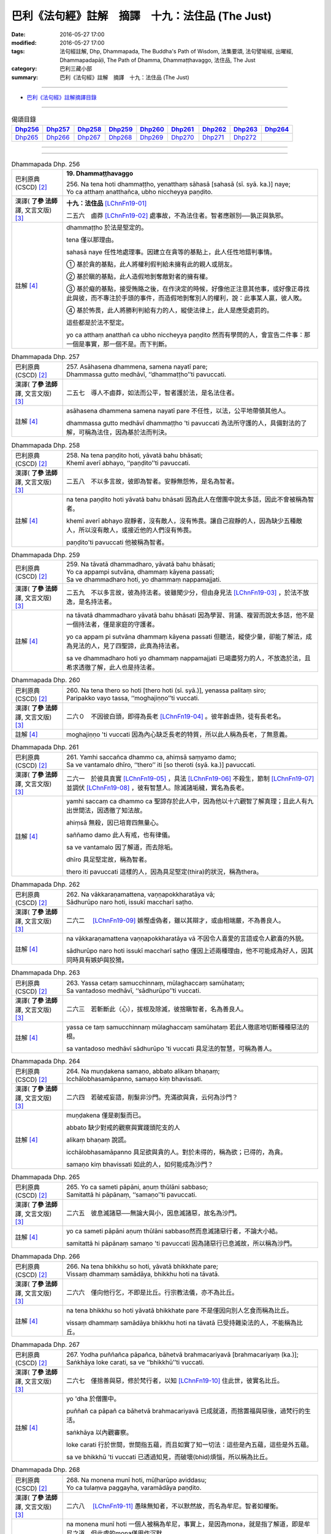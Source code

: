 =================================================
巴利《法句經》註解　摘譯　十九：法住品 (The Just)
=================================================

:date: 2016-05-27 17:00
:modified: 2016-05-27 17:00
:tags: 法句經註解, Dhp, Dhammapada, The Buddha's Path of Wisdom, 法集要頌, 法句譬喻經, 出曜經, Dhammapadapāḷi, The Path of Dhamma, Dhammaṭṭhavaggo, 法住品, The Just
:category: 巴利三藏小部
:summary: 巴利《法句經》註解　摘譯　十九：法住品 (The Just)

--------------

- `巴利《法句經》註解摘譯目錄 <{filename}dhA-content%zh.rst>`_

---------------------------

.. list-table:: 偈頌目錄
   :widths: 2 2 2 2 2 2 2 2 2
   :header-rows: 1

   * - Dhp256_
     - Dhp257_
     - Dhp258_
     - Dhp259_
     - Dhp260_
     - Dhp261_
     - Dhp262_
     - Dhp263_
     - Dhp264_

   * - Dhp265_
     - Dhp266_
     - Dhp267_
     - Dhp268_
     - Dhp269_
     - Dhp270_
     - Dhp271_
     - Dhp272_
     - 
     
--------------

.. raw:: html 

  本對讀包含下列數個版本，請自行勾選欲對讀之版本
  （感恩 <strong><a href="https://siongui.github.io/zh/pages/siong-ui-te.html">Siong-Ui Te 師兄</a></strong>
  提供程式支援）：
  
  <div id="option-contrast-reading"></div>

--------------

.. _Dhp256:

.. list-table:: Dhammapada Dhp. 256
   :widths: 15 75
   :header-rows: 0
   :class: contrast-reading-table

   * - 巴利原典 (CSCD) [2]_
     - **19. Dhammaṭṭhavaggo**

       | 256. Na  tena hoti dhammaṭṭho, yenatthaṃ sāhasā [sahasā (sī. syā. ka.)] naye;
       | Yo ca atthaṃ anatthañca, ubho niccheyya paṇḍito.

   * - 漢譯( **了參 法師** 譯, 文言文版) [3]_
     - **十九：法住品** [LChnFn19-01]_ 

       二五六　鹵莽 [LChnFn19-02]_ 處事故，不為法住者。智者應辦別──孰正與孰邪。

   * - 註解 [4]_
     - dhammaṭṭho 於法是堅定的。

       tena 僅以那理由。

       sahasā naye 任性地處理事。因建立在貪等的基點上，此人任性地錯判事情。

       ➀ 基於貪的基點，此人將權利假判給未擁有此的親人或朋友。

       ➁ 基於瞋的基點，此人造假地剝奪敵對者的擁有權。

       ➂ 基於癡的基點，接受賄賂之後，在作決定的時候，好像他正注意其他事，或好像正尋找此與彼，而不專注於手頭的事件，而造假地剝奪別人的權利，說：此事某人贏，彼人敗。

       ➃ 基於怖畏，此人將勝利判給有力的人，縱使法律上，此人是應受處罰的。

       這些都是於法不堅定。

       yo ca atthaṃ anatthañ ca ubho niccheyya paṇḍito 然而有學問的人，會宣告二件事：那一個是事實，那一個不是。而下判斷。

.. _Dhp257:

.. list-table:: Dhammapada Dhp. 257
   :widths: 15 75
   :header-rows: 0
   :class: contrast-reading-table

   * - 巴利原典 (CSCD) [2]_
     - | 257. Asāhasena  dhammena, samena nayatī pare;
       | Dhammassa gutto medhāvī, ‘‘dhammaṭṭho’’ti pavuccati.

   * - 漢譯( **了參 法師** 譯, 文言文版) [3]_
     - 二五七　導人不鹵莽，如法而公平，智者護於法，是名法住者。

   * - 註解 [4]_
     - asāhasena dhammena samena nayatī pare 不任性，以法，公平地帶領其他人。

       dhammassa gutto medhāvī dhammaṭṭho 'ti pavuccati 為法所守護的人，具備對法的了解，可稱為法住，因為基於法而判決。

.. _Dhp258:

.. list-table:: Dhammapada Dhp. 258
   :widths: 15 75
   :header-rows: 0
   :class: contrast-reading-table

   * - 巴利原典 (CSCD) [2]_
     - | 258. Na tena paṇḍito hoti, yāvatā bahu bhāsati;
       | Khemī averī abhayo, ‘‘paṇḍito’’ti pavuccati.

   * - 漢譯( **了參 法師** 譯, 文言文版) [3]_
     - 二五八　不以多言故，彼即為智者。安靜無怨怖，是名為智者。

   * - 註解 [4]_
     - na tena paṇḍito hoti yāvatā bahu bhāsati 因為此人在僧團中說太多話，因此不會被稱為智者。

       khemī averī abhayo 寂靜者，沒有敵人，沒有怖畏。讓自己寂靜的人，因為缺少五種敵人，所以沒有敵人，或接近他的人們沒有怖畏。

       paṇḍito'ti pavuccati 他被稱為智者。

.. _Dhp259:

.. list-table:: Dhammapada Dhp. 259
   :widths: 15 75
   :header-rows: 0
   :class: contrast-reading-table

   * - 巴利原典 (CSCD) [2]_
     - | 259. Na tāvatā dhammadharo, yāvatā bahu bhāsati;
       | Yo ca appampi sutvāna, dhammaṃ kāyena passati;
       | Sa ve dhammadharo hoti, yo dhammaṃ nappamajjati.

   * - 漢譯( **了參 法師** 譯, 文言文版) [3]_
     - 二五九　不以多言故，彼為持法者。彼雖聞少分，但由身見法 [LChnFn19-03]_ ，於法不放逸，是名持法者。

   * - 註解 [4]_
     - na tāvatā dhammadharo yāvatā bahu bhāsati 因為學習、背誦、複習而說太多話，他不是一個持法者，僅是家庭的守護者。

       yo ca appam pi sutvāna dhammaṃ kāyena passati 但聽法，縱使少量，卻能了解法，成為見法的人，見了四聖諦，此真為持法者。

       sa ve dhammadharo hoti yo dhammaṃ nappamajjati 已竭盡努力的人，不放逸於法，且希求透徹了解，此人也是持法者。

.. _Dhp260:

.. list-table:: Dhammapada Dhp. 260
   :widths: 15 75
   :header-rows: 0
   :class: contrast-reading-table

   * - 巴利原典 (CSCD) [2]_
     - | 260. Na  tena thero so hoti [thero hoti (sī. syā.)], yenassa palitaṃ siro;
       | Paripakko  vayo tassa, ‘‘moghajiṇṇo’’ti vuccati.

   * - 漢譯( **了參 法師** 譯, 文言文版) [3]_
     - 二六０　不因彼白頭，即得為長老 [LChnFn19-04]_ 。彼年齡虛熟，徒有長老名。

   * - 註解 [4]_
     - moghajiṇṇo 'ti vuccati 因為內心缺乏長老的特質，所以此人稱為長老，了無意義。

.. _Dhp261:

.. list-table:: Dhammapada Dhp. 261
   :widths: 15 75
   :header-rows: 0
   :class: contrast-reading-table

   * - 巴利原典 (CSCD) [2]_
     - | 261. Yamhi saccañca dhammo ca, ahiṃsā saṃyamo damo;
       | Sa ve vantamalo dhīro, ‘‘thero’’ iti [so theroti (syā. ka.)] pavuccati.

   * - 漢譯( **了參 法師** 譯, 文言文版) [3]_
     - 二六一　於彼具真實 [LChnFn19-05]_ ，具法 [LChnFn19-06]_ 不殺生，節制 [LChnFn19-07]_ 並調伏 [LChnFn19-08]_ ，彼有智慧人。除滅諸垢穢，實名為長老。

   * - 註解 [4]_
     - yamhi saccaṃ ca dhammo ca 聖諦存於此人中，因為他以十六觀智了解真理；且此人有九出世間法，因透徹了知法故。

       ahiṃsā 無殺，因已培育四無量心。

       saññamo damo 此人有戒，也有律儀。

       sa ve vantamalo 因了解道，而去除垢。

       dhīro 具足堅定故，稱為智者。

       thero iti pavuccati 這樣的人，因為具足堅定(thira)的狀況，稱為thera。

.. _Dhp262:

.. list-table:: Dhammapada Dhp. 262
   :widths: 15 75
   :header-rows: 0
   :class: contrast-reading-table

   * - 巴利原典 (CSCD) [2]_
     - | 262. Na vākkaraṇamattena, vaṇṇapokkharatāya vā;
       | Sādhurūpo naro hoti, issukī maccharī saṭho.

   * - 漢譯( **了參 法師** 譯, 文言文版) [3]_
     - 二六二　 [LChnFn19-09]_ 嫉慳虛偽者，雖以其辯才，或由相端嚴，不為善良人。

   * - 註解 [4]_
     - na vākkaraṇamattena vaṇṇapokkharatāya vā 不因令人喜愛的言語或令人歡喜的外貌。

       sādhurūpo naro hoti issukī maccharī saṭho 僅因上述兩種理由，他不可能成為好人，因其同時具有嫉妒與狡猾。

.. _Dhp263:

.. list-table:: Dhammapada Dhp. 263
   :widths: 15 75
   :header-rows: 0
   :class: contrast-reading-table

   * - 巴利原典 (CSCD) [2]_
     - | 263. Yassa cetaṃ samucchinnaṃ, mūlaghaccaṃ samūhataṃ;
       | Sa vantadoso medhāvī, ‘‘sādhurūpo’’ti vuccati.

   * - 漢譯( **了參 法師** 譯, 文言文版) [3]_
     - 二六三　若斬斷此（心），拔根及除滅，彼捨瞋智者，名為善良人。

   * - 註解 [4]_
     - yassa ce taṃ samucchinnaṃ mūlaghaccaṃ samūhataṃ 若此人徹底地切斷種種惡法的根。

       sa vantadoso medhāvī sādhurūpo 'ti vuccati 具足法的智慧，可稱為善人。

.. _Dhp264:

.. list-table:: Dhammapada Dhp. 264
   :widths: 15 75
   :header-rows: 0
   :class: contrast-reading-table

   * - 巴利原典 (CSCD) [2]_
     - | 264. Na muṇḍakena samaṇo, abbato alikaṃ bhaṇaṃ;
       | Icchālobhasamāpanno, samaṇo kiṃ bhavissati.

   * - 漢譯( **了參 法師** 譯, 文言文版) [3]_
     - 二六四　若破戒妄語，削髮非沙門。充滿欲與貪，云何為沙門？

   * - 註解 [4]_
     - muṇḍakena 僅是剃髮而已。

       abbato 缺少對戒的觀察與實踐頭陀支的人

       alikaṃ bhaṇaṃ 說謊。

       icchālobhasamāpanno 具足欲與貪的人。對於未得的，稱為欲；已得的，為貪。

       samaṇo kiṃ bhavissati 如此的人，如何能成為沙門？

.. _Dhp265:

.. list-table:: Dhammapada Dhp. 265
   :widths: 15 75
   :header-rows: 0
   :class: contrast-reading-table

   * - 巴利原典 (CSCD) [2]_
     - | 265. Yo  ca sameti pāpāni, aṇuṃ thūlāni sabbaso;
       | Samitattā hi pāpānaṃ, ‘‘samaṇo’’ti pavuccati.

   * - 漢譯( **了參 法師** 譯, 文言文版) [3]_
     - 二六五　彼息滅諸惡──無論大與小，因息滅諸惡，故名為沙門。

   * - 註解 [4]_
     - yo ca sameti pāpāni aṇuṃ thūlāni sabbaso然而息滅諸惡行者，不論大小結。

       samitattā hi pāpānaṃ samaṇo 'ti pavuccati 因為諸惡行已息滅故，所以稱為沙門。

.. _Dhp266:

.. list-table:: Dhammapada Dhp. 266
   :widths: 15 75
   :header-rows: 0
   :class: contrast-reading-table

   * - 巴利原典 (CSCD) [2]_
     - | 266. Na  tena bhikkhu so hoti, yāvatā bhikkhate pare;
       | Vissaṃ dhammaṃ samādāya, bhikkhu hoti na tāvatā.

   * - 漢譯( **了參 法師** 譯, 文言文版) [3]_
     - 二六六　僅向他行乞，不即是比丘。行宗教法儀，亦不為比丘。

   * - 註解 [4]_
     - na tena bhikkhu so hoti yāvatā bhikkhate pare 不是僅因向別人乞食而稱為比丘。

       vissaṃ dhammaṃ samādāya bhikkhu hoti na tāvatā 已受持雜染法的人，不能稱為比丘。

.. _Dhp267:

.. list-table:: Dhammapada Dhp. 267
   :widths: 15 75
   :header-rows: 0
   :class: contrast-reading-table

   * - 巴利原典 (CSCD) [2]_
     - | 267. Yodha puññañca pāpañca, bāhetvā brahmacariyavā [brahmacariyaṃ (ka.)];
       | Saṅkhāya loke carati, sa ve ‘‘bhikkhū’’ti vuccati.

   * - 漢譯( **了參 法師** 譯, 文言文版) [3]_
     - 二六七　僅捨善與惡，修於梵行者，以知 [LChnFn19-10]_ 住此世，彼實名比丘。

   * - 註解 [4]_
     - yo 'dha 於僧團中。

       puññañ ca pāpañ ca bāhetvā brahmacariyavā 已成就道，而捨置福與惡後，過梵行的生活。

       saṅkhāya 以內觀審察。

       loke carati 行於世間，世間指五蘊，而且如實了知一切法：這些是內五蘊，這些是外五蘊。

       sa ve bhikkhū 'ti vuccati 已透過知見，而破壞(bhid)煩惱，所以稱為比丘。

.. _Dhp268:

.. list-table:: Dhammapada Dhp. 268
   :widths: 15 75
   :header-rows: 0
   :class: contrast-reading-table

   * - 巴利原典 (CSCD) [2]_
     - | 268. Na monena munī hoti, mūḷharūpo aviddasu;
       | Yo ca tulaṃva paggayha, varamādāya paṇḍito.

   * - 漢譯( **了參 法師** 譯, 文言文版) [3]_
     - 二六八　 [LChnFn19-11]_ 愚昧無知者，不以默然故，而名為牟尼。智者如權衡。

   * - 註解 [4]_
     - na monena munī hoti 一個人被稱為牟尼，事實上，是因為mona，就是指了解道，即是牟尼之道。但此處的mona僅用作沉默。

       mūḷharūpo aviddasu 這樣的人，不能被稱為muni，縱使保持沉默，換句話說，如果僅因沉默而成為muni，那麼愚昧無知的人，也會成為muni。

       yo ca tulaṃ 'va paggayha 猶如拿秤的人，如果比所稱的東西重，就要拿走一些，如果比較輕，就增碼。

       varam ādāya paṇḍito 同樣的，捨棄不善法，猶如移出過重；而增長善法如同於不足之處增碼。如此作的人，就是攝取最好的，即五分法身，而放棄不善的。

.. _Dhp269:

.. list-table:: Dhammapada Dhp. 269
   :widths: 15 75
   :header-rows: 0
   :class: contrast-reading-table

   * - 巴利原典 (CSCD) [2]_
     - | 269. Pāpāni  parivajjeti, sa munī tena so muni;
       | Yo munāti ubho loke, ‘‘muni’’ tena pavuccati.

   * - 漢譯( **了參 法師** 譯, 文言文版) [3]_
     - 二六九  捨惡取其善，乃得為牟尼。彼知於兩界 [LChnFn19-12]_ ，故稱為牟尼。

   * - 註解 [4]_
     - sa munī 他可稱為muni。

       tena so muni 因上述的理由，他是muni。

       yo munāti ubho loke 於此五蘊世界，稱量出此二種事實(善與惡)，而且能省思：這些是內五蘊，這些是外五蘊。猶如藉著秤，能稱量出東西的重量。

.. _Dhp270:

.. list-table:: Dhammapada Dhp. 270
   :widths: 15 75
   :header-rows: 0
   :class: contrast-reading-table

   * - 巴利原典 (CSCD) [2]_
     - | 270. Na tena ariyo hoti, yena pāṇāni hiṃsati;
       | Ahiṃsā  sabbapāṇānaṃ, ‘‘ariyo’’ti pavuccati.

   * - 漢譯( **了參 法師** 譯, 文言文版) [3]_
     - 二七０　彼人非聖賢，以其殺生故。不害諸眾生，是名為聖者。

   * - 註解 [4]_
     - ahiṃsā sabbapāṇānaṃ ariyo 'ti pavuccati 此中的ahiṃsā作為具格的意思，因為傷害眾生，所以此人不是聖者。但是防範自己遠離傷害一切眾生，如以手等，遠離暴力。因為已培養慈心觀，所以能無害，此人可稱為聖者。

.. _Dhp271:

.. list-table:: Dhammapada Dhp. 271
   :widths: 15 75
   :header-rows: 0
   :class: contrast-reading-table

   * - 巴利原典 (CSCD) [2]_
     - | 271. Na sīlabbatamattena, bāhusaccena vā pana;
       | Atha vā samādhilābhena, vivittasayanena vā.

   * - 漢譯( **了參 法師** 譯, 文言文版) [3]_
     - 二七一　 [LChnFn19-13]_ 不以戒律行 [LChnFn19-14]_ ，或由於多聞 [LChnFn19-15]_ ，或由證三昧，或由於獨居 [LChnFn19-16]_ 。

   * - 註解 [4]_
     - sīlabbatamattena 僅以四資具戒或十三頭陀支。

       bāhusaccena vā 或以精通三藏。

       samādhilābhena 或以得八等至。

.. _Dhp272:

.. list-table:: Dhammapada Dhp. 272
   :widths: 15 75
   :header-rows: 0
   :class: contrast-reading-table

   * - 巴利原典 (CSCD) [2]_
     - | 272. Phusāmi nekkhammasukhaṃ, aputhujjanasevitaṃ;
       | Bhikkhu vissāsamāpādi, appatto āsavakkhayaṃ.
       | 
 
       **Dhammaṭṭhavaggo ekūnavīsatimo niṭṭhito.**

   * - 漢譯( **了參 法師** 譯, 文言文版) [3]_
     - 二七二　謂『受出家樂，非凡夫所能』。汝等漏未盡，莫生保信想 [LChnFn19-17]_ ！

       **法住品第十九竟**

   * - 註解 [4]_
     - phusāmi nekkhammasukhaṃ aputhujjanasevitaṃ 僅因為了知：我已達到不來果之樂。此不為凡夫所經驗，然為聖者所體驗。

       bhikkhu vissāsamāpādi appatto āsavakkhayaṃ 諸比丘！僅由上述的原因，尚未達到阿羅漢果，願此人不可滿足，而想：對我而言，輪迴僅剩一點。就好像一點糞便，聞起來也是臭的。雖然輪迴的時間很短，但只要存在，就是苦的來源。

-------------------------------------

備註：
^^^^^^

.. [1] 〔註001〕　 `巴利原典 (PTS) Dhammapadapāḷi <Dhp-PTS.html>`__ 乃參考 `Access to Insight <http://www.accesstoinsight.org/>`__ → `Tipitaka <http://www.accesstoinsight.org/tipitaka/index.html>`__ : → `Dhp <http://www.accesstoinsight.org/tipitaka/kn/dhp/index.html>`__ → `{Dhp 1-20} <http://www.accesstoinsight.org/tipitaka/sltp/Dhp_utf8.html#v.1>`__ ( `Dhp <http://www.accesstoinsight.org/tipitaka/sltp/Dhp_utf8.html>`__ ; `Dhp 21-32 <http://www.accesstoinsight.org/tipitaka/sltp/Dhp_utf8.html#v.21>`__ ; `Dhp 33-43 <http://www.accesstoinsight.org/tipitaka/sltp/Dhp_utf8.html#v.33>`__ , etc..）

.. [2] 〔註002〕　 `巴利原典 (CSCD) Dhammapadapāḷi 乃參考 `【國際內觀中心】(Vipassana Meditation <http://www.dhamma.org/>`__ (As Taught By S.N. Goenka in the tradition of Sayagyi U Ba Khin)所發行之《第六次結集》(巴利大藏經) CSCD ( `Chaṭṭha Saṅgāyana <http://www.tipitaka.org/chattha>`__ CD)。網路版原始出處(original)請參考： `The Pāḷi Tipitaka (http://www.tipitaka.org/) <http://www.tipitaka.org/>`__ (請於左邊選單“Tipiṭaka Scripts”中選 `Roman → Web <http://www.tipitaka.org/romn/>`__ → Tipiṭaka (Mūla) → Suttapiṭaka → Khuddakanikāya → Dhammapadapāḷi → `1. Yamakavaggo <http://www.tipitaka.org/romn/cscd/s0502m.mul0.xml>`__ (2. `Appamādavaggo <http://www.tipitaka.org/romn/cscd/s0502m.mul1.xml>`__ , 3. `Cittavaggo <http://www.tipitaka.org/romn/cscd/s0502m.mul2.xml>`__ , etc..)。]

.. [3] 〔註003〕　本譯文請參考： `文言文版 <{filename}../dhp-Ven-L-C/dhp-Ven-L-C%zh.rst>`__ ( **了參 法師** 譯，台北市：圓明出版社，1991。) 另參： 

       一、 Dhammapada 法句經(中英對照) -- English translated by **Ven. Ācharya Buddharakkhita** ; Chinese translated by Yeh chun(葉均); Chinese commented by **Ven. Bhikkhu Metta(明法比丘)** 〔 **Ven. Ācharya Buddharakkhita** ( **佛護 尊者** ) 英譯; **了參 法師(葉均)** 譯; **明法比丘** 註（增加許多濃縮的故事）〕： `PDF <{filename}/extra/pdf/ec-dhp.pdf>`__ 、 `DOC <{filename}/extra/doc/ec-dhp.doc>`__ ； `DOC (Foreign1 字型) <{filename}/extra/doc/ec-dhp-f1.doc>`__ 。

       二、 法句經 Dhammapada (Pāḷi-Chinese 巴漢對照)-- 漢譯： **了參 法師(葉均)** ；　單字注解：廖文燦；　注解： **尊者　明法比丘** ；`PDF <{filename}/extra/pdf/pc-Dhammapada.pdf>`__ 、 `DOC <{filename}/extra/doc/pc-Dhammapada.doc>`__ ； `DOC (Foreign1 字型) <{filename}/extra/doc/pc-Dhammapada-f1.doc>`__

.. [4] 〔註004〕　取材自：【部落格-- 荒草不曾鋤】--　`《法句經》 <http://yathasukha.blogspot.tw/2011/07/1.html>`_  （涵蓋了T210《法句經》、T212《出曜經》、 T213《法集要頌經》、巴利《法句經》、巴利《優陀那》、梵文《法句經》，對他種語言的偈頌還附有漢語翻譯。）

.. [LChnFn19-01] 〔註19-01〕  「法住」（Dharmattha）乃依法而行，安住於奉之意。亦可譯為「奉法」。 

.. [LChnFn19-02] 〔註19-02〕  「鹵莽」（Sahasa）含有急躁、草率、獨斷之意。這裡是說受貪瞋癡及怖畏所影響的不正確觀念。

.. [LChnFn19-03] 〔註19-03〕  「由身」（Kayena）原註釋為「由名身」（Namakayena）。巴利文中分五蘊為二類： 

                   一、名身（Namakaya），即名蘊－－ 僅指受想行識四蘊而言； 
                   
                   二、色身（Rupakaya），僅指色蘊而言。故「身見法」即心見法－－ 內自證於法不由他悟－－之意。 

.. [LChnFn19-04] 〔註19-04〕  「長老」（Thera）本為受比丘戒十年以上的尊稱。但實重於久修實證，否則徒有長老的空名而已。

.. [LChnFn19-05] 〔註19-05〕  指四諦。

.. [LChnFn19-06] 〔註19-06〕  指四果、四向及涅槃。

.. [LChnFn19-07] 〔註19-07〕  指一切戒律。

.. [LChnFn19-08] 〔註19-08〕  特別調伏眼耳鼻舌身五根說的。

.. [LChnFn19-09] 〔註19-09〕  下二頌連貫。

.. [LChnFn19-10] 〔註19-10〕  知戒知定知慧。

.. [LChnFn19-11] 〔註19-11〕  下二頌連貫。

.. [LChnFn19-12] 〔註19-12〕  內界和外界。

.. [LChnFn19-13] 〔註19-13〕  下二頌連貫。

.. [LChnFn19-14] 〔註19-14〕  「戒律」指別解脫律儀戒，根律儀戒，活命遍淨戒及資具依止戒。「行」指十二支頭陀（Dhutanga）行。

.. [LChnFn19-15] 〔註19-15〕  多學三藏（Tipitaka）。 

.. [LChnFn19-16] 〔註19-16〕  原文vivicca-sayanena直譯「以獨臥」。 

.. [LChnFn19-17] 〔註19-17〕  原文 vissasam apadi 是結合的句子，即等於 vissasamma apadi 直譯為「莫生信賴」。各英譯本多作「莫生滿足想」。 

---------------------------

- `法句經 (Dhammapada) <{filename}../dhp%zh.rst>`__

- `Tipiṭaka 南傳大藏經; 巴利大藏經 <{filename}/articles/tipitaka/tipitaka%zh.rst>`__
